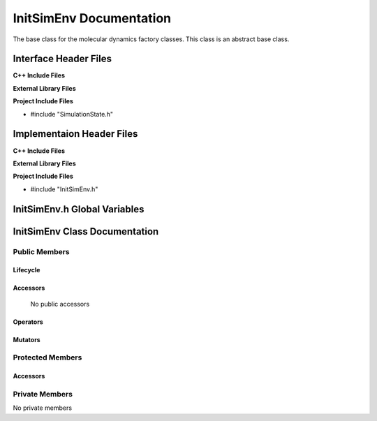 .. _InitSimEnv source target:

.. default-domain:: cpp

.. namespace:: ANANSI

########################
InitSimEnv Documentation
########################

The base class for the molecular dynamics factory classes. This
class is an abstract base class. 

======================
Interface Header Files
======================

**C++ Include Files**

**External Library Files**

**Project Include Files**

* #include "SimulationState.h"

==========================
Implementaion Header Files
==========================

**C++ Include Files**

**External Library Files**

**Project Include Files**

* #include "InitSimEnv.h"

=============================
InitSimEnv.h Global Variables
=============================

==============================
InitSimEnv Class Documentation
==============================

.. class:: InitSimEnv : public SimulationState

--------------
Public Members
--------------

^^^^^^^^^
Lifecycle
^^^^^^^^^

.. function:: InitSimEnv::InitSimEnv()

       The default constructor.

.. function:: InitSimEnv::InitSimEnv( const InitSimEnv &other )

        The copy constructor.

.. function:: InitSimEnv::InitSimEnv(InitSimEnv && other) 

        The copy-move constructor.

.. function:: virtual InitSimEnv::~InitSimEnv()=0

        The destructor.

^^^^^^^^^
Accessors
^^^^^^^^^

    No public accessors

^^^^^^^^^
Operators
^^^^^^^^^

.. function:: InitSimEnv& InitSimEnv::operator=( InitSimEnv const & other)

        The assignment operator.

.. function:: InitSimEnv& InitSimEnv::operator=( InitSimEnv && other)

        The assignment-move operator.

^^^^^^^^
Mutators
^^^^^^^^

-----------------
Protected Members
-----------------

^^^^^^^^^
Accessors
^^^^^^^^^

.. function:: void InitSimEnv::execute_(Simulation * const a_simulation) const override

    This methods overrides the SimulationState::execute\_.

    :param a_simulation: A simulation object

    :rtype: void

.. function:: virtual void InitSimEnv::Execute_(Simulation * const a_simulation) const

    :param a_simulation: A simulation object

    :rtype: void

---------------
Private Members
---------------

No private members

.. Commented out. 
.. ^^^^^^^^^
.. Lifecycle
.. ^^^^^^^^^
..
.. ^^^^^^^^^
.. Accessors
.. ^^^^^^^^^
.. 
.. ^^^^^^^^^
.. Operators
.. ^^^^^^^^^
.. 
.. ^^^^^^^^^
.. Mutators
.. ^^^^^^^^^
.. 
.. ^^^^^^^^^^^^
.. Data Members
.. ^^^^^^^^^^^^
